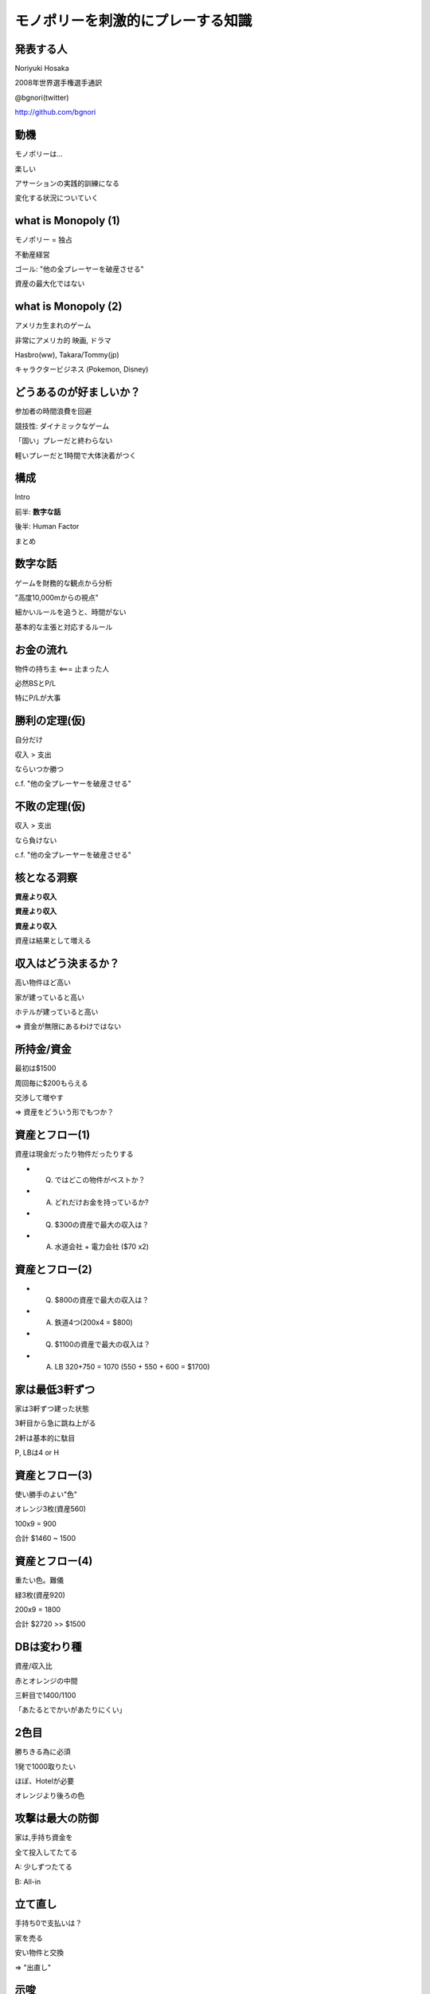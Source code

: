 モノポリーを刺激的にプレーする知識
==================================

発表する人
----------

Noriyuki Hosaka

2008年世界選手権選手通訳

@bgnori(twitter)

http://github.com/bgnori


動機
----

モノポリーは...

楽しい

アサーションの実践的訓練になる

変化する状況についていく


what is Monopoly (1)
--------------------

モノポリー = 独占

不動産経営

ゴール: "他の全プレーヤーを破産させる"

資産の最大化ではない


what is Monopoly (2)
--------------------

アメリカ生まれのゲーム

非常にアメリカ的 映画, ドラマ

Hasbro(ww), Takara/Tommy(jp)

キャラクタービジネス
(Pokemon,  Disney)


どうあるのが好ましいか？
------------------------

参加者の時間浪費を回避

競技性: ダイナミックなゲーム

「固い」プレーだと終わらない

軽いプレーだと1時間で大体決着がつく


構成
----

Intro

前半: **数字な話**

後半: Human Factor

まとめ


数字な話
--------

ゲームを財務的な観点から分析

"高度10,000mからの視点"

細かいルールを追うと、時間がない

基本的な主張と対応するルール


お金の流れ
----------

物件の持ち主 <=== 止まった人

必然BSとP/L

特にP/Lが大事


勝利の定理(仮)
--------------

自分だけ

収入 > 支出

ならいつか勝つ

c.f. "他の全プレーヤーを破産させる"


不敗の定理(仮)
--------------

収入 > 支出

なら負けない

c.f. "他の全プレーヤーを破産させる"


核となる洞察
------------

**資産より収入**

**資産より収入**

**資産より収入**

資産は結果として増える


収入はどう決まるか？
--------------------

高い物件ほど高い

家が建っていると高い

ホテルが建っていると高い

=> 資金が無限にあるわけではない


所持金/資金
-----------

最初は$1500

周回毎に$200もらえる

交渉して増やす

=> 資産をどういう形でもつか？


資産とフロー(1)
---------------

資産は現金だったり物件だったりする

* Q. ではどこの物件がベストか？

* A. どれだけお金を持っているか?

* Q. $300の資産で最大の収入は？

* A. 水道会社 + 電力会社 ($70 x2)


.. s6:: styles

    'ul/li': {display:'none'}

.. s6:: actions

    ['ul/li[0]', 'fade in', '0.3'],
    ['ul/li[1]', 'fade in', '0.3'],
    ['ul/li[2]', 'fade in', '0.3'], 
    ['ul/li[3]', 'fade in', '0.3'], 

資産とフロー(2)
---------------

* Q. $800の資産で最大の収入は？

* A. 鉄道4つ(200x4 = $800)
 
* Q. $1100の資産で最大の収入は？

* A. LB 320+750 = 1070 (550 + 550 + 600 = $1700)

.. s6:: styles

    'ul/li': {display:'none'}

.. s6:: actions

    ['ul/li[0]', 'fade in', '0.3'],
    ['ul/li[1]', 'fade in', '0.3'],
    ['ul/li[2]', 'fade in', '0.3'], 
    ['ul/li[3]', 'fade in', '0.3'], 

家は最低3軒ずつ
---------------

家は3軒ずつ建った状態

3軒目から急に跳ね上がる

2軒は基本的に駄目

P, LBは4 or H


資産とフロー(3)
---------------

使い勝手のよい"色"

オレンジ3枚(資産560)

100x9 = 900

合計 $1460 ~ 1500


資産とフロー(4)
---------------

重たい色。難儀

緑3枚(資産920)

200x9 = 1800

合計 $2720 >> $1500


DBは変わり種
------------

資産/収入比

赤とオレンジの中間

三軒目で1400/1100

「あたるとでかいがあたりにくい」


2色目
-----

勝ちきる為に必須

1発で1000取りたい

ほぼ、Hotelが必要

オレンジより後ろの色


攻撃は最大の防御
----------------

家は,手持ち資金を

全て投入してたてる

A: 少しずつたてる

B: All-in


立て直し
--------

手持ち0で支払いは？

家を売る

安い物件と交換

=> "出直し"


示唆
----

ゲームが進むにつれて

プレーヤの状態が違なる

資産によって適正なプレーが異なる

-> 交渉の余地


見方を変える
------------

交渉条件と視野

* 誤： 手持ちのお金

* ベター： 交渉相手と自分のお金と資産

* 正：ゲーム上に存在するお金と資産

* 人数の影響 3人 v. 6人

.. s6:: styles

    'ul/li': {display:'none'}

.. s6:: actions

    ['ul/li[0]', 'fade in', '0.3'],
    ['ul/li[1]', 'fade in', '0.3'],
    ['ul/li[2]', 'fade in', '0.3'], 
    ['ul/li[3]', 'fade in', '0.3'], 

交渉
----

成立で2者が利益

排他的, 非対称

お金より権利書が大事

条件を発見する創造性

ここまでのまとめ
----------------

フローが大事

資産/フローの効率

資産に合わせた物件選択

交渉, 非対称性


構成
----

Intro

前半: 数字な話

後半: **Human Factor**

まとめ


Human factor
------------

分配の公平性公正性

社会心理学

とかその辺


埋没費用 (1)
------------

2時間の映画のチケット（1800円）

10分後につまらないことが判明した

* A) 映画を見続ける

* B) 途中で映画館を退出

.. s6:: styles

    'ul/li': {display:'none'}

.. s6:: actions

    ['ul/li[0]', 'fade in', '0.3'],
    ['ul/li[1]', 'fade in', '0.3'],
    ['ul/li[2]', 'fade in', '0.3'], 
    ['ul/li[3]', 'fade in', '0.3'], 

埋没費用 (2)
------------

en: sunk cost

「手に入れるのが大変だった」

=>「高く買ってほしい」

買い手: メリット/デメリットだけが問題


"最後通告ゲーム" (1)
--------------------

1000円を2人分配

提案者が比率決定

受け手はYes/No

No => 両者0円


"最後通告ゲーム" (2)
--------------------

あなたが

* 「提案者」だったら？

* 「受け手」だったら？

* 経済学者二人 => 999/1

.. s6:: styles

    'ul/li': {display:'none'}

.. s6:: actions

    ['ul/li[0]', 'fade in', '0.3'],
    ['ul/li[1]', 'fade in', '0.3'],
    ['ul/li[2]', 'fade in', '0.3'], 
    ['ul/li[3]', 'fade in', '0.3'], 


"平均の2/3ゲーム"(1)
--------------------

0以上100以下の整数

平均の2/3に一番近い人が勝者

どの数値を選びますか？


"平均の2/3ゲーム"(2)
--------------------

ランダムな平均50

* Lv0 50の2/3, 33

* Lv1 33の2/3, 22

* Lv2 22の2/3, 14

* Lv n-1 1 

* Lv n 0

.. s6:: styles

    'ul/li': {display:'none'}

.. s6:: actions

    ['ul/li[0]', 'fade in', '0.3'],
    ['ul/li[1]', 'fade in', '0.3'],
    ['ul/li[2]', 'fade in', '0.3'], 
    ['ul/li[3]', 'fade in', '0.3'], 
    ['ul/li[4]', 'fade in', '0.3'], 


相手の立場考慮
--------------

multilevel thinking

論理的な意味での考慮

感情的な共感ではない

22らしいです・・・


繰り返しの影響(1)
-----------------

囚人のジレンマ

黙秘・自白の選択肢

(2, 2)  (10, 0)

(0, 10)  (5, 5)


繰り返しの影響(2)
-----------------

中古車販売: 信用ならないの代名詞

不動産取引: 信用しないことを前提

証券取引: 信用前提, 決済は三日後

"tit for tat" 報復戦略、進化論


顔のある犠牲者効果
------------------

共感 => 行動(意志決定)

犠牲者の顔や写真 => 同情心

個人と結びつかないと、共感無し


"証言技法"
-----------

ディベート/中絶

「悲しい辛い思いをしました」

共感という説得

-> 人の下す決断と感情


倫理/答えはなし
---------------

"勝つためなら何をやってもいい"

"嘘はつかないが、積極的に間違いを指摘しない。"

"嘘はつかないし、間違いがあれば教えてあげる"


問い:良いプレーとは？
---------------------

糸井重里

「何も言わずに断ってもよい」

そりゃそうだが、よいプレーか？

そもそも正解があるのか？


まとめ
------

技術的要素: 物件の価値 = CF

心理・社会的要素: 分配、認知、感情

SS: 所与の条件を加味して素早く行動

モノポリーを楽しくプレーすると自然と身につくのではないだろうか。


